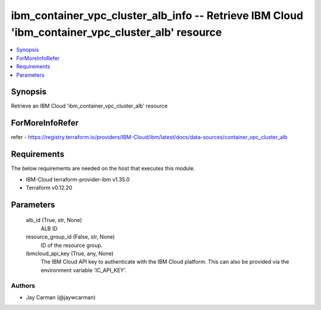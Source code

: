 
ibm_container_vpc_cluster_alb_info -- Retrieve IBM Cloud 'ibm_container_vpc_cluster_alb' resource
=================================================================================================

.. contents::
   :local:
   :depth: 1


Synopsis
--------

Retrieve an IBM Cloud 'ibm_container_vpc_cluster_alb' resource


ForMoreInfoRefer
----------------
refer - https://registry.terraform.io/providers/IBM-Cloud/ibm/latest/docs/data-sources/container_vpc_cluster_alb

Requirements
------------
The below requirements are needed on the host that executes this module.

- IBM-Cloud terraform-provider-ibm v1.35.0
- Terraform v0.12.20



Parameters
----------

  alb_id (True, str, None)
    ALB ID


  resource_group_id (False, str, None)
    ID of the resource group.


  ibmcloud_api_key (True, any, None)
    The IBM Cloud API key to authenticate with the IBM Cloud platform. This can also be provided via the environment variable 'IC_API_KEY'.













Authors
~~~~~~~

- Jay Carman (@jaywcarman)

